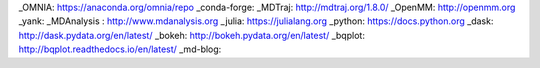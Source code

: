 .. _links:


_OMNIA: https://anaconda.org/omnia/repo
_conda-forge: 
_MDTraj: http://mdtraj.org/1.8.0/
_OpenMM: http://openmm.org
_yank: 
_MDAnalysis : http://www.mdanalysis.org
_julia: https://julialang.org
_python: https://docs.python.org
_dask: http://dask.pydata.org/en/latest/
_bokeh: http://bokeh.pydata.org/en/latest/
_bqplot: http://bqplot.readthedocs.io/en/latest/
_md-blog:
